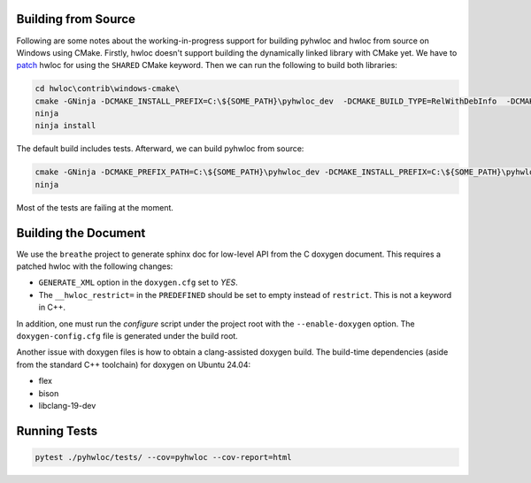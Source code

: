 ####################
Building from Source
####################

Following are some notes about the working-in-progress support for building pyhwloc and
hwloc from source on Windows using CMake. Firstly, hwloc doesn't support building the
dynamically linked library with CMake yet. We have to `patch
<https://github.com/open-mpi/hwloc/pull/738>`__ hwloc for using the ``SHARED`` CMake
keyword. Then we can run the following to build both libraries:

.. code-block:: powershell

    cd hwloc\contrib\windows-cmake\
    cmake -GNinja -DCMAKE_INSTALL_PREFIX=C:\${SOME_PATH}\pyhwloc_dev  -DCMAKE_BUILD_TYPE=RelWithDebInfo  -DCMAKE_EXPORT_COMPILE_COMMANDS=ON -DHWLOC_BUILD_SHARED_LIBS=ON ..
    ninja
    ninja install

The default build includes tests. Afterward, we can build pyhwloc from source:

.. code-block:: powershell

    cmake -GNinja -DCMAKE_PREFIX_PATH=C:\${SOME_PATH}\pyhwloc_dev -DCMAKE_INSTALL_PREFIX=C:\${SOME_PATH}\pyhwloc_dev  -DCMAKE_BUILD_TYPE=RelWithDebInfo  -DCMAKE_EXPORT_COMPILE_COMMANDS=ON ..\..\pyhwloc\
    ninja

Most of the tests are failing at the moment.

#####################
Building the Document
#####################

We use the ``breathe`` project to generate sphinx doc for low-level API from the C doxygen
document. This requires a patched hwloc with the following changes:

- ``GENERATE_XML`` option in the ``doxygen.cfg`` set to `YES`.
- The ``__hwloc_restrict=`` in the ``PREDEFINED`` should be set to empty instead of
  ``restrict``. This is not a keyword in C++.

In addition, one must run the `configure` script under the project root with the
``--enable-doxygen`` option. The ``doxygen-config.cfg`` file is generated under the build
root.

Another issue with doxygen files is how to obtain a clang-assisted doxygen build. The
build-time dependencies (aside from the standard C++ toolchain) for doxygen on Ubuntu
24.04:

- flex
- bison
- libclang-19-dev

#############
Running Tests
#############

.. code-block:: sh

    pytest ./pyhwloc/tests/ --cov=pyhwloc --cov-report=html